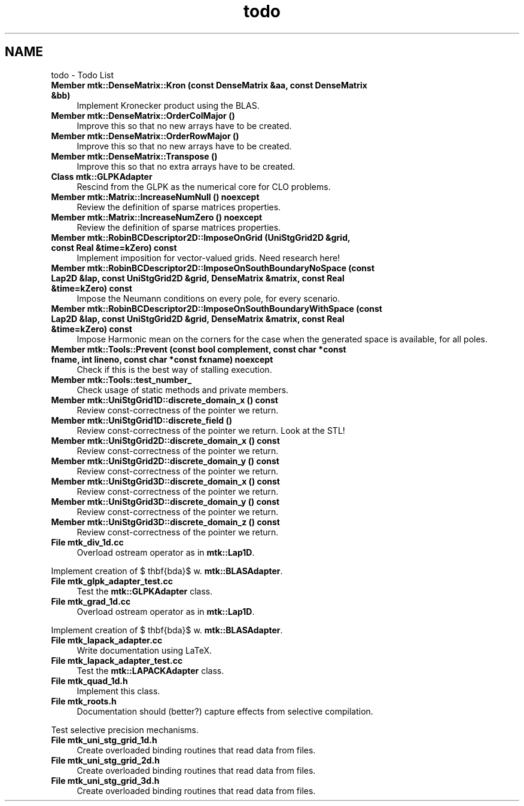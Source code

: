 .TH "todo" 3 "Mon Dec 14 2015" "MTK: Mimetic Methods Toolkit" \" -*- nroff -*-
.ad l
.nh
.SH NAME
todo \- Todo List 

.IP "\fBMember \fBmtk::DenseMatrix::Kron\fP (const DenseMatrix &aa, const DenseMatrix &bb)\fP" 1c
Implement Kronecker product using the BLAS\&.  
.IP "\fBMember \fBmtk::DenseMatrix::OrderColMajor\fP ()\fP" 1c
Improve this so that no new arrays have to be created\&.  
.IP "\fBMember \fBmtk::DenseMatrix::OrderRowMajor\fP ()\fP" 1c
Improve this so that no new arrays have to be created\&.  
.IP "\fBMember \fBmtk::DenseMatrix::Transpose\fP ()\fP" 1c
Improve this so that no extra arrays have to be created\&.  
.IP "\fBClass \fBmtk::GLPKAdapter\fP \fP" 1c
Rescind from the GLPK as the numerical core for CLO problems\&.  
.IP "\fBMember \fBmtk::Matrix::IncreaseNumNull\fP () noexcept\fP" 1c
Review the definition of sparse matrices properties\&.  
.IP "\fBMember \fBmtk::Matrix::IncreaseNumZero\fP () noexcept\fP" 1c
Review the definition of sparse matrices properties\&.  
.IP "\fBMember \fBmtk::RobinBCDescriptor2D::ImposeOnGrid\fP (UniStgGrid2D &grid, const Real &time=kZero) const \fP" 1c
Implement imposition for vector-valued grids\&. Need research here!  
.IP "\fBMember \fBmtk::RobinBCDescriptor2D::ImposeOnSouthBoundaryNoSpace\fP (const Lap2D &lap, const UniStgGrid2D &grid, DenseMatrix &matrix, const Real &time=kZero) const \fP" 1c
Impose the Neumann conditions on every pole, for every scenario\&.  
.IP "\fBMember \fBmtk::RobinBCDescriptor2D::ImposeOnSouthBoundaryWithSpace\fP (const Lap2D &lap, const UniStgGrid2D &grid, DenseMatrix &matrix, const Real &time=kZero) const \fP" 1c
Impose Harmonic mean on the corners for the case when the generated space is available, for all poles\&.  
.IP "\fBMember \fBmtk::Tools::Prevent\fP (const bool complement, const char *const fname, int lineno, const char *const fxname) noexcept\fP" 1c
Check if this is the best way of stalling execution\&.  
.IP "\fBMember \fBmtk::Tools::test_number_\fP \fP" 1c
Check usage of static methods and private members\&.  
.IP "\fBMember \fBmtk::UniStgGrid1D::discrete_domain_x\fP () const \fP" 1c
Review const-correctness of the pointer we return\&.  
.IP "\fBMember \fBmtk::UniStgGrid1D::discrete_field\fP ()\fP" 1c
Review const-correctness of the pointer we return\&. Look at the STL!  
.IP "\fBMember \fBmtk::UniStgGrid2D::discrete_domain_x\fP () const \fP" 1c
Review const-correctness of the pointer we return\&.  
.IP "\fBMember \fBmtk::UniStgGrid2D::discrete_domain_y\fP () const \fP" 1c
Review const-correctness of the pointer we return\&.  
.IP "\fBMember \fBmtk::UniStgGrid3D::discrete_domain_x\fP () const \fP" 1c
Review const-correctness of the pointer we return\&.  
.IP "\fBMember \fBmtk::UniStgGrid3D::discrete_domain_y\fP () const \fP" 1c
Review const-correctness of the pointer we return\&.  
.IP "\fBMember \fBmtk::UniStgGrid3D::discrete_domain_z\fP () const \fP" 1c
Review const-correctness of the pointer we return\&.  
.IP "\fBFile \fBmtk_div_1d\&.cc\fP \fP" 1c
Overload ostream operator as in \fBmtk::Lap1D\fP\&.
.PP
Implement creation of $ \mathbf{\Lambda}$ w\&. \fBmtk::BLASAdapter\fP\&.  
.IP "\fBFile \fBmtk_glpk_adapter_test\&.cc\fP \fP" 1c
Test the \fBmtk::GLPKAdapter\fP class\&.  
.IP "\fBFile \fBmtk_grad_1d\&.cc\fP \fP" 1c
Overload ostream operator as in \fBmtk::Lap1D\fP\&.
.PP
Implement creation of $ \mathbf{\Lambda}$ w\&. \fBmtk::BLASAdapter\fP\&.  
.IP "\fBFile \fBmtk_lapack_adapter\&.cc\fP \fP" 1c
Write documentation using LaTeX\&. 
.IP "\fBFile \fBmtk_lapack_adapter_test\&.cc\fP \fP" 1c
Test the \fBmtk::LAPACKAdapter\fP class\&.  
.IP "\fBFile \fBmtk_quad_1d\&.h\fP \fP" 1c
Implement this class\&.  
.IP "\fBFile \fBmtk_roots\&.h\fP \fP" 1c
Documentation should (better?) capture effects from selective compilation\&.
.PP
Test selective precision mechanisms\&.  
.IP "\fBFile \fBmtk_uni_stg_grid_1d\&.h\fP \fP" 1c
Create overloaded binding routines that read data from files\&.  
.IP "\fBFile \fBmtk_uni_stg_grid_2d\&.h\fP \fP" 1c
Create overloaded binding routines that read data from files\&.  
.IP "\fBFile \fBmtk_uni_stg_grid_3d\&.h\fP \fP" 1c
Create overloaded binding routines that read data from files\&. 
.PP

